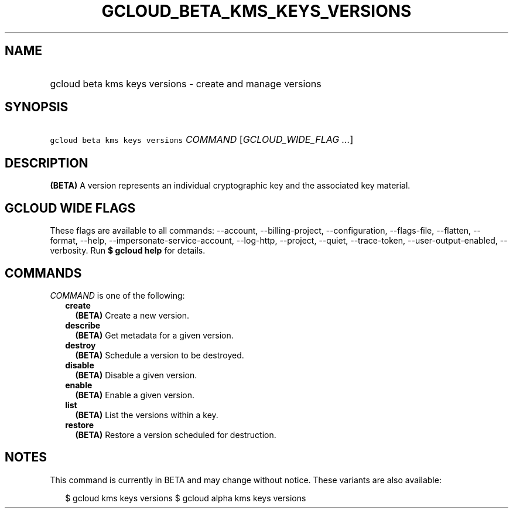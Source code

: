 
.TH "GCLOUD_BETA_KMS_KEYS_VERSIONS" 1



.SH "NAME"
.HP
gcloud beta kms keys versions \- create and manage versions



.SH "SYNOPSIS"
.HP
\f5gcloud beta kms keys versions\fR \fICOMMAND\fR [\fIGCLOUD_WIDE_FLAG\ ...\fR]



.SH "DESCRIPTION"

\fB(BETA)\fR A version represents an individual cryptographic key and the
associated key material.



.SH "GCLOUD WIDE FLAGS"

These flags are available to all commands: \-\-account, \-\-billing\-project,
\-\-configuration, \-\-flags\-file, \-\-flatten, \-\-format, \-\-help,
\-\-impersonate\-service\-account, \-\-log\-http, \-\-project, \-\-quiet,
\-\-trace\-token, \-\-user\-output\-enabled, \-\-verbosity. Run \fB$ gcloud
help\fR for details.



.SH "COMMANDS"

\f5\fICOMMAND\fR\fR is one of the following:

.RS 2m
.TP 2m
\fBcreate\fR
\fB(BETA)\fR Create a new version.

.TP 2m
\fBdescribe\fR
\fB(BETA)\fR Get metadata for a given version.

.TP 2m
\fBdestroy\fR
\fB(BETA)\fR Schedule a version to be destroyed.

.TP 2m
\fBdisable\fR
\fB(BETA)\fR Disable a given version.

.TP 2m
\fBenable\fR
\fB(BETA)\fR Enable a given version.

.TP 2m
\fBlist\fR
\fB(BETA)\fR List the versions within a key.

.TP 2m
\fBrestore\fR
\fB(BETA)\fR Restore a version scheduled for destruction.


.RE
.sp

.SH "NOTES"

This command is currently in BETA and may change without notice. These variants
are also available:

.RS 2m
$ gcloud kms keys versions
$ gcloud alpha kms keys versions
.RE

